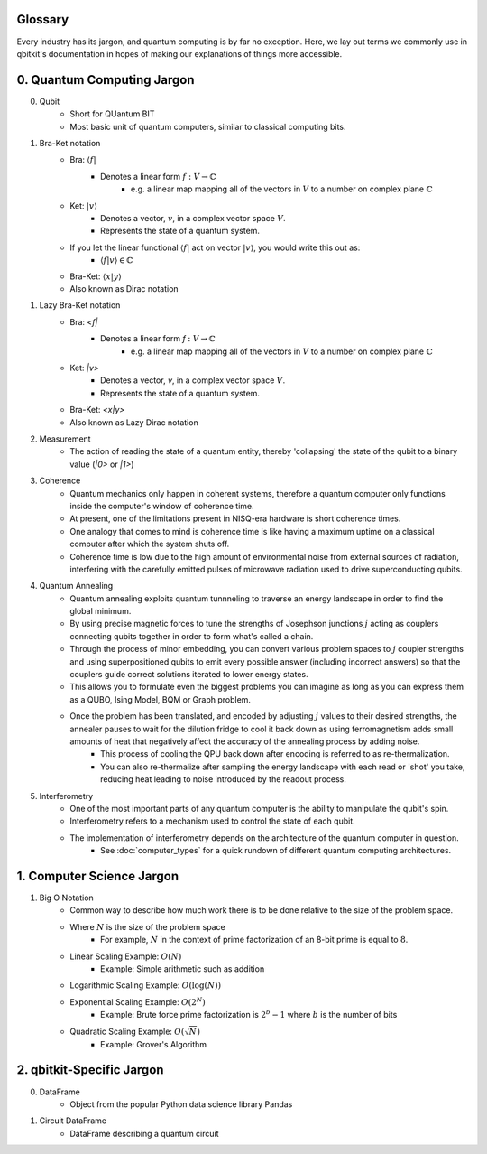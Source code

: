 Glossary
========
Every industry has its jargon, and quantum computing is by far no exception.
Here, we lay out terms we commonly use in qbitkit's documentation in hopes of
making our explanations of things more accessible.

0. Quantum Computing Jargon
===========================
0) Qubit
    * Short for QUantum BIT
    * Most basic unit of quantum computers, similar to classical computing bits.

1) Bra-Ket notation
    * Bra: :math:`\langle f |`
        * Denotes a linear form :math:`f: V \rightarrow \mathbb{C}`
            * e.g. a linear map mapping all of the vectors in :math:`V` to a number on complex plane :math:`\mathbb{C}`
    * Ket: :math:`| v \rangle`
        * Denotes a vector, :math:`v`, in a complex vector space :math:`V`.
        * Represents the state of a quantum system.
    * If you let the linear functional :math:`\langle f |` act on vector :math:`| v \rangle`, you would write this out as:
        * :math:`\langle f| v\rangle \in \mathbb{C}`
    * Bra-Ket: :math:`\langle x \middle| y \rangle`
    * Also known as Dirac notation

1) Lazy Bra-Ket notation
    * Bra: `<f|`
        * Denotes a linear form `f` :math:`:V \rightarrow \mathbb{C}`
            * e.g. a linear map mapping all of the vectors in :math:`\left V` to a number on complex plane :math:`\mathbb{C}`
    * Ket: `|v>`
        * Denotes a vector, `v`, in a complex vector space :math:`V`.
        * Represents the state of a quantum system.
    * Bra-Ket: `<x|y>`
    * Also known as Lazy Dirac notation

2) Measurement
    * The action of reading the state of a quantum entity, thereby 'collapsing' the state of the qubit to a binary value (`|0>` or `|1>`)

3) Coherence
    * Quantum mechanics only happen in coherent systems, therefore a quantum computer only functions inside the computer's window of coherence time.
    * At present, one of the limitations present in NISQ-era hardware is short coherence times.
    * One analogy that comes to mind is coherence time is like having a maximum uptime on a classical computer after which the system shuts off.
    * Coherence time is low due to the high amount of environmental noise from external sources of radiation, interfering with the carefully emitted pulses of microwave radiation used to drive superconducting qubits.

4) Quantum Annealing
    * Quantum annealing exploits quantum tunnneling to traverse an energy landscape in order to find the global minimum.
    * By using precise magnetic forces to tune the strengths of Josephson junctions :math:`j` acting as couplers connecting qubits together in order to form what's called a chain.
    * Through the process of minor embedding, you can convert various problem spaces to :math:`j` coupler strengths and using superpositioned qubits to emit every possible answer (including incorrect answers) so that the couplers guide correct solutions iterated to lower energy states.
    * This allows you to formulate even the biggest problems you can imagine as long as you can express them as a QUBO, Ising Model, BQM or Graph problem.
    * Once the problem has been translated, and encoded by adjusting :math:`j` values to their desired strengths, the annealer pauses to wait for the dilution fridge to cool it back down as using ferromagnetism adds small amounts of heat that negatively affect the accuracy of the annealing process by adding noise.
        * This process of cooling the QPU back down after encoding is referred to as re-thermalization.
        * You can also re-thermalize after sampling the energy landscape with each read or 'shot' you take, reducing heat leading to noise introduced by the readout process.

5) Interferometry
    * One of the most important parts of any quantum computer is the ability to manipulate the qubit's spin.
    * Interferometry refers to a mechanism used to control the state of each qubit.
    * The implementation of interferometry depends on the architecture of the quantum computer in question.
        * See :doc:`computer_types` for a quick rundown of different quantum computing architectures.

1. Computer Science Jargon
==========================
1) Big O Notation
    * Common way to describe how much work there is to be done relative to the size of the problem space.
    * Where :math:`N` is the size of the problem space
        * For example, :math:`N` in the context of prime factorization of an 8-bit prime is equal to :math:`8`.
    * Linear Scaling Example: :math:`O(N)`
        * Example: Simple arithmetic such as addition
    * Logarithmic Scaling Example: :math:`O(\log(N))`
    * Exponential Scaling Example: :math:`O(2^{N})`
        * Example: Brute force prime factorization is :math:`2^{b}-1` where :math:`b` is the number of bits
    * Quadratic Scaling Example: :math:`O(\sqrt{N})`
        * Example: Grover's Algorithm

2. qbitkit-Specific Jargon
==========================
0) DataFrame
    * Object from the popular Python data science library Pandas
1) Circuit DataFrame
    * DataFrame describing a quantum circuit